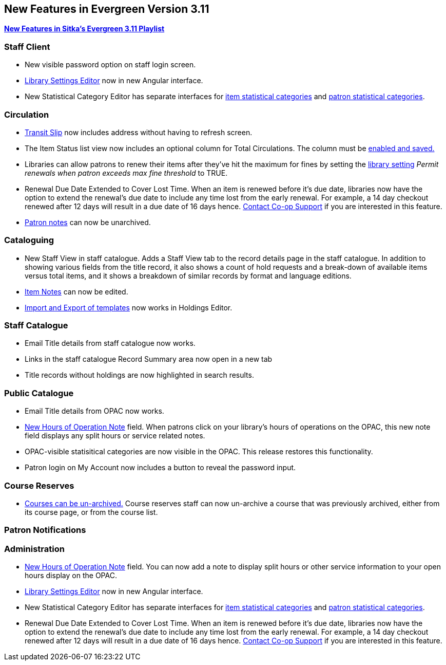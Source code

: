 New Features in Evergreen Version 3.11
--------------------------------------
(((New Features)))


https://www.youtube.com/playlist?list=PLdwlgwBNnH4oSaT0d1i-1OiDWqS_HYT0u[*New Features in Sitka's Evergreen 3.11 Playlist*] 

[[new-features-staff-client]]
Staff Client
~~~~~~~~~~~~

* New visible password option on staff login screen.

* xref:_library_settings_editor[Library Settings Editor] now in new Angular interface.

* New Statistical Category Editor has separate interfaces for xref:_statistical_categories_item_editor[item statistical categories] and xref:_statistical_categories_patron_editor[patron statistical categories].




[[new-features-circulation]]
Circulation
~~~~~~~~~~~

* xref:_capturing_hold_transits[Transit Slip] now includes address without having to refresh screen.

* The Item Status list view now includes an optional column for Total Circulations. The column must be xref:_column_configuration[enabled and saved.]

* Libraries can allow patrons to renew their items after they've hit the
maximum for fines by setting the xref:_library_settings_editor[library setting] _Permit renewals when patron exceeds max 
fine threshold_ to TRUE. 

* Renewal Due Date Extended to Cover Lost Time. When an item is renewed before it’s due date, libraries now have the option to extend the renewal’s due date to include any time lost from the early renewal. For example, a 14 day checkout renewed after 12 days will result in a due date of 16 days hence. xref:_changing_your_circulation_policies[Contact Co-op Support] if you are interested in this feature.

* xref:_staff_generated_notes[Patron notes] can now be unarchived.




[[new-features-cataloguing]]
Cataloguing
~~~~~~~~~~~

* New Staff View in staff catalogue. Adds a Staff View tab to the record details page in the staff catalogue. In addition to showing various fields from the title record, it also shows a count of hold requests and a break-down of available items versus total items, and it shows a breakdown of similar records by format and language editions.

* xref:_item_notes[Item Notes] can now be edited.

* xref:_sharing_holdings_template[Import and Export of templates] now works in Holdings Editor.

[[new-features-staff-catalogue]]
Staff Catalogue
~~~~~~~~~~~~~~~

* Email Title details from staff catalogue now works.

* Links in the staff catalogue Record Summary area now open in a new tab

* Title records without holdings are now highlighted in search results.

[[new-features-public-catalogue]]
Public Catalogue
~~~~~~~~~~~~~~~~

* Email Title details from OPAC now works.

* xref:_organizational_units[New Hours of Operation Note] field. When patrons click on your library's hours of operations on the OPAC, this new note field displays any split hours or service related notes.

* OPAC-visible statisitical categories are now visible in the OPAC. This release restores this functionality.

* Patron login on My Account now includes a button to reveal the password input.

[[new-features-course-reserves]]
Course Reserves
~~~~~~~~~~~~~~~

* xref:_course_reserves[Courses can be un-archived.] Course reserves staff can now un-archive a course that was previously archived, either from its course page, or from the course list.


[[new-features-patron-notifications]]
Patron Notifications
~~~~~~~~~~~~~~~~~~~~



[[new-features-administration]]
Administration
~~~~~~~~~~~~~~

* xref:_organizational_units[New Hours of Operation Note] field. You can now add a note to display split hours or other service information to your open hours display on the OPAC.  

* xref:_library_settings_editor[Library Settings Editor] now in new Angular interface.

* New Statistical Category Editor has separate interfaces for xref:_statistical_categories_item_editor[item statistical categories] and xref:_statistical_categories_patron_editor[patron statistical categories].


* Renewal Due Date Extended to Cover Lost Time. When an item is renewed before it’s due date, libraries now have the option to extend the renewal’s due date to include any time lost from the early renewal. For example, a 14 day checkout renewed after 12 days will result in a due date of 16 days hence. xref:_changing_your_circulation_policies[Contact Co-op Support] if you are interested in this feature.
